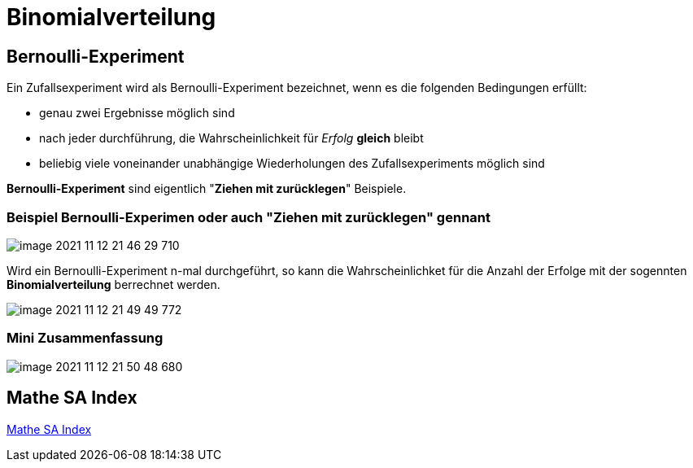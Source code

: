 = Binomialverteilung

== Bernoulli-Experiment

Ein Zufallsexperiment wird als Bernoulli-Experiment bezeichnet, wenn es die folgenden Bedingungen erfüllt:

* genau zwei Ergebnisse möglich sind
* nach jeder durchführung, die Wahrscheinlichkeit für _Erfolg_ *gleich* bleibt
* beliebig viele voneinander unabhängige Wiederholungen des Zufallsexperiments möglich sind

*Bernoulli-Experiment* sind eigentlich "*Ziehen mit zurücklegen*" Beispiele.

=== Beispiel Bernoulli-Experimen oder auch "*Ziehen mit zurücklegen*" gennant

image::images/image-2021-11-12-21-46-29-710.png[]

Wird ein Bernoulli-Experiment n-mal durchgeführt, so kann die Wahrscheinlichket für die Anzahl der Erfolge mit der sogennten *Binomialverteilung* berrechnet werden.

image::images/image-2021-11-12-21-49-49-772.png[]

=== Mini Zusammenfassung
image::images/image-2021-11-12-21-50-48-680.png[]

== Mathe SA Index

link:https://davidenkovic.github.io/school-notes/math-sa-15.11.21.html[Mathe SA Index]
